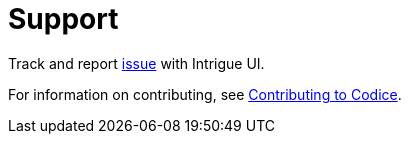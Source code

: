 = Support

Track and report https://github.com/codice/ddf/issues[issue] with Intrigue UI.

For information on contributing, see http://codice.org/contributing[Contributing to Codice].
